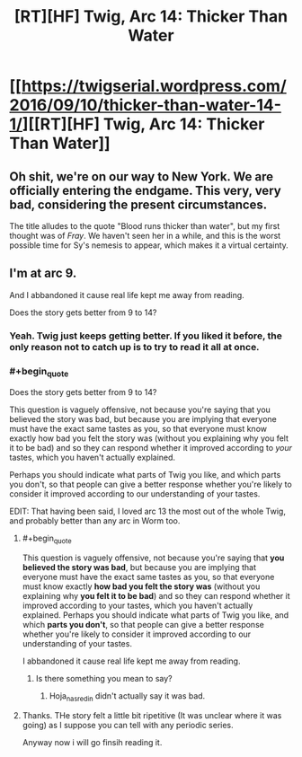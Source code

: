 #+TITLE: [RT][HF] Twig, Arc 14: Thicker Than Water

* [[https://twigserial.wordpress.com/2016/09/10/thicker-than-water-14-1/][[RT][HF] Twig, Arc 14: Thicker Than Water]]
:PROPERTIES:
:Author: AmeteurOpinions
:Score: 16
:DateUnix: 1473504272.0
:END:

** Oh shit, we're on our way to New York. We are officially entering the endgame. This very, very bad, considering the present circumstances.

The title alludes to the quote "Blood runs thicker than water", but my first thought was of /Fray/. We haven't seen her in a while, and this is the worst possible time for Sy's nemesis to appear, which makes it a virtual certainty.
:PROPERTIES:
:Author: AmeteurOpinions
:Score: 5
:DateUnix: 1473504685.0
:END:


** I'm at arc 9.

And I abbandoned it cause real life kept me away from reading.

Does the story gets better from 9 to 14?
:PROPERTIES:
:Author: hoja_nasredin
:Score: 2
:DateUnix: 1473507084.0
:END:

*** Yeah. Twig just keeps getting better. If you liked it before, the only reason not to catch up is to try to read it all at once.
:PROPERTIES:
:Author: Iconochasm
:Score: 9
:DateUnix: 1473523693.0
:END:


*** #+begin_quote
  Does the story gets better from 9 to 14?
#+end_quote

This question is vaguely offensive, not because you're saying that you believed the story was bad, but because you are implying that everyone must have the exact same tastes as you, so that everyone must know exactly how bad you felt the story was (without you explaining why you felt it to be bad) and so they can respond whether it improved according to /your/ tastes, which you haven't actually explained.

Perhaps you should indicate what parts of Twig you like, and which parts you don't, so that people can give a better response whether you're likely to consider it improved according to our understanding of your tastes.

EDIT: That having been said, I loved arc 13 the most out of the whole Twig, and probably better than any arc in Worm too.
:PROPERTIES:
:Author: ArisKatsaris
:Score: -4
:DateUnix: 1473520916.0
:END:

**** #+begin_quote
  This question is vaguely offensive, not because you're saying that *you believed the story was bad*, but because you are implying that everyone must have the exact same tastes as you, so that everyone must know exactly *how bad you felt the story was* (without you explaining why *you felt it to be bad*) and so they can respond whether it improved according to your tastes, which you haven't actually explained. Perhaps you should indicate what parts of Twig you like, and which *parts you don't*, so that people can give a better response whether you're likely to consider it improved according to our understanding of your tastes.

  I abbandoned it cause real life kept me away from reading.
#+end_quote
:PROPERTIES:
:Author: Iconochasm
:Score: 4
:DateUnix: 1473523619.0
:END:

***** Is there something you mean to say?
:PROPERTIES:
:Author: ArisKatsaris
:Score: 1
:DateUnix: 1473524218.0
:END:

****** Hoja_nasredin didn't actually say it was bad.
:PROPERTIES:
:Author: Iconochasm
:Score: 7
:DateUnix: 1473531156.0
:END:


**** Thanks. THe story felt a little bit ripetitive (It was unclear where it was going) as I suppose you can tell with any periodic series.

Anyway now i will go finsih reading it.
:PROPERTIES:
:Author: hoja_nasredin
:Score: 2
:DateUnix: 1473542060.0
:END:
